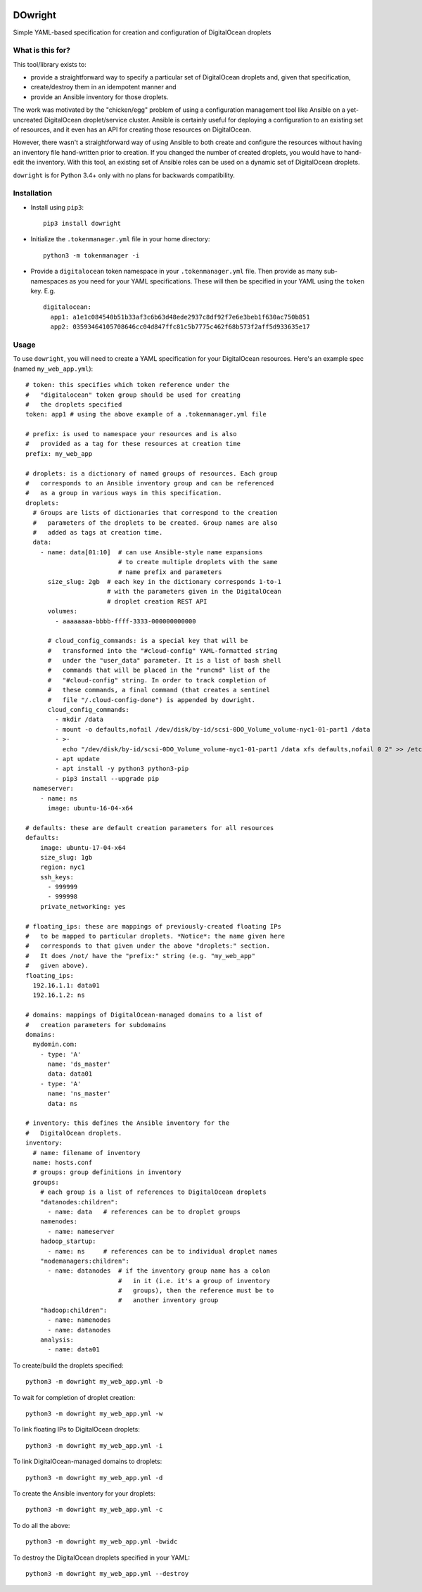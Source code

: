.. image:: https://bytebucket.org/dogwynn/dowright/raw/master/dowright.png
   :align: right


DOwright
========

Simple YAML-based specification for creation and configuration of
DigitalOcean droplets

What is this for?
-----------------

This tool/library exists to:

* provide a straightforward way to specify a particular set of
  DigitalOcean droplets and, given that specification,

* create/destroy them in an idempotent manner and

* provide an Ansible inventory for those droplets.

The work was motivated by the "chicken/egg" problem of using a
configuration management tool like Ansible on a yet-uncreated
DigitalOcean droplet/service cluster. Ansible is certainly useful for
deploying a configuration to an existing set of resources, and it even
has an API for creating those resources on DigitalOcean.

However, there wasn't a straightforward way of using Ansible to both
create and configure the resources without having an inventory file
hand-written prior to creation. If you changed the number of created
droplets, you would have to hand-edit the inventory. With this
tool, an existing set of Ansible roles can be used on a dynamic set of
DigitalOcean droplets.

``dowright`` is for Python 3.4+ only with no plans for backwards
compatibility.


Installation
------------

* Install using ``pip3``::

    pip3 install dowright

* Initialize the ``.tokenmanager.yml`` file in your home directory::

    python3 -m tokenmanager -i

* Provide a ``digitalocean`` token namespace in your
  ``.tokenmanager.yml`` file. Then provide as many sub-namespaces as
  you need for your YAML specifications. These will then be specified
  in your YAML using the ``token`` key. E.g. ::

    digitalocean:
      app1: a1e1c084540b51b33af3c6b63d48ede2937c8df92f7e6e3beb1f630ac750b851
      app2: 03593464105708646cc04d847ffc81c5b7775c462f68b573f2aff5d933635e17

Usage
-----

To use ``dowright``, you will need to create a YAML specification for
your DigitalOcean resources. Here's an example spec (named
``my_web_app.yml``)::

  # token: this specifies which token reference under the
  #   "digitalocean" token group should be used for creating
  #   the droplets specified 
  token: app1 # using the above example of a .tokenmanager.yml file

  # prefix: is used to namespace your resources and is also
  #   provided as a tag for these resources at creation time
  prefix: my_web_app 

  # droplets: is a dictionary of named groups of resources. Each group
  #   corresponds to an Ansible inventory group and can be referenced
  #   as a group in various ways in this specification. 
  droplets:
    # Groups are lists of dictionaries that correspond to the creation
    #   parameters of the droplets to be created. Group names are also
    #   added as tags at creation time.
    data:
      - name: data[01:10]  # can use Ansible-style name expansions
                           # to create multiple droplets with the same
                           # name prefix and parameters
        size_slug: 2gb  # each key in the dictionary corresponds 1-to-1
                        # with the parameters given in the DigitalOcean
                        # droplet creation REST API 
        volumes:
          - aaaaaaaa-bbbb-ffff-3333-000000000000

        # cloud_config_commands: is a special key that will be
        #   transformed into the "#cloud-config" YAML-formatted string
        #   under the "user_data" parameter. It is a list of bash shell
        #   commands that will be placed in the "runcmd" list of the
        #   "#cloud-config" string. In order to track completion of
        #   these commands, a final command (that creates a sentinel
        #   file "/.cloud-config-done") is appended by dowright.
        cloud_config_commands:
          - mkdir /data
          - mount -o defaults,nofail /dev/disk/by-id/scsi-0DO_Volume_volume-nyc1-01-part1 /data
          - >-
            echo "/dev/disk/by-id/scsi-0DO_Volume_volume-nyc1-01-part1 /data xfs defaults,nofail 0 2" >> /etc/fstab
          - apt update
          - apt install -y python3 python3-pip
          - pip3 install --upgrade pip
    nameserver:
      - name: ns
        image: ubuntu-16-04-x64

  # defaults: these are default creation parameters for all resources
  defaults:
      image: ubuntu-17-04-x64
      size_slug: 1gb
      region: nyc1
      ssh_keys:
        - 999999
        - 999998
      private_networking: yes

  # floating_ips: these are mappings of previously-created floating IPs 
  #   to be mapped to particular droplets. *Notice*: the name given here
  #   corresponds to that given under the above "droplets:" section.
  #   It does /not/ have the "prefix:" string (e.g. "my_web_app"
  #   given above). 
  floating_ips:
    192.16.1.1: data01
    192.16.1.2: ns

  # domains: mappings of DigitalOcean-managed domains to a list of 
  #   creation parameters for subdomains
  domains:
    mydomin.com:
      - type: 'A'
        name: 'ds_master'
        data: data01
      - type: 'A'
        name: 'ns_master'
        data: ns

  # inventory: this defines the Ansible inventory for the
  #   DigitalOcean droplets.   
  inventory:
    # name: filename of inventory
    name: hosts.conf
    # groups: group definitions in inventory
    groups:
      # each group is a list of references to DigitalOcean droplets
      "datanodes:children":
        - name: data   # references can be to droplet groups
      namenodes:
        - name: nameserver 
      hadoop_startup:
        - name: ns     # references can be to individual droplet names
      "nodemanagers:children":
        - name: datanodes  # if the inventory group name has a colon
                           #   in it (i.e. it's a group of inventory
                           #   groups), then the reference must be to
                           #   another inventory group
      "hadoop:children":
        - name: namenodes
        - name: datanodes
      analysis:
        - name: data01


To create/build the droplets specified::

  python3 -m dowright my_web_app.yml -b

To wait for completion of droplet creation::

  python3 -m dowright my_web_app.yml -w

To link floating IPs to DigitalOcean droplets::

  python3 -m dowright my_web_app.yml -i

To link DigitalOcean-managed domains to droplets::

  python3 -m dowright my_web_app.yml -d

To create the Ansible inventory for your droplets::

  python3 -m dowright my_web_app.yml -c

To do all the above::

  python3 -m dowright my_web_app.yml -bwidc

To destroy the DigitalOcean droplets specified in your YAML::

  python3 -m dowright my_web_app.yml --destroy



